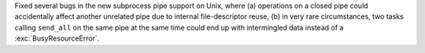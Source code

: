 Fixed several bugs in the new subprocess pipe support on Unix, where
(a) operations on a closed pipe could accidentally affect another
unrelated pipe due to internal file-descriptor reuse, (b) in very rare
circumstances, two tasks calling ``send_all`` on the same pipe at the
same time could end up with intermingled data instead of a
:exc:`BusyResourceError`.
